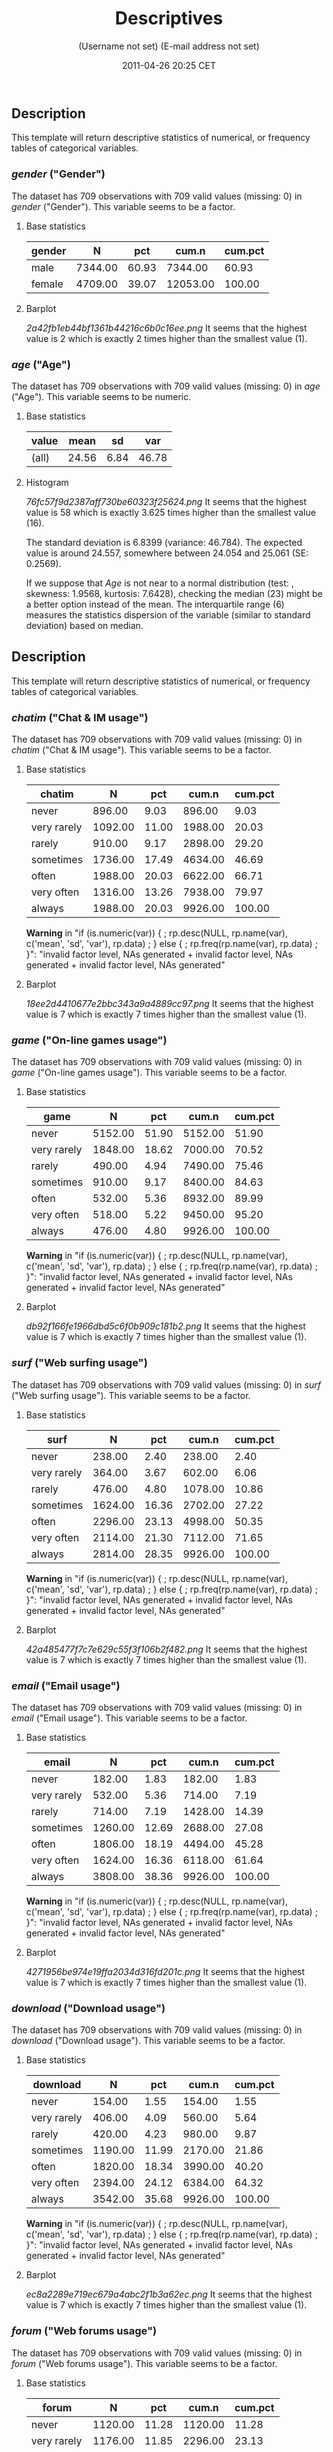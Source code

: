 #+TITLE: Descriptives

#+AUTHOR: (Username not set) (E-mail address not set)
#+DATE: 2011-04-26 20:25 CET

** Description

This template will return descriptive statistics of numerical, or
frequency tables of categorical variables.

*** /gender/ ("Gender")

The dataset has 709 observations with 709 valid values (missing: 0) in
/gender/ ("Gender"). This variable seems to be a factor.

**** Base statistics

| *gender*   | *N*       | *pct*   | *cum.n*    | *cum.pct*   |
|------------+-----------+---------+------------+-------------|
| male       | 7344.00   | 60.93   | 7344.00    | 60.93       |
| female     | 4709.00   | 39.07   | 12053.00   | 100.00      |

**** Barplot

#+CAPTION: 

[[2a42fb1eb44bf1361b44216c6b0c16ee.png]]
It seems that the highest value is 2 which is exactly 2 times higher
than the smallest value (1).

*** /age/ ("Age")

The dataset has 709 observations with 709 valid values (missing: 0) in
/age/ ("Age"). This variable seems to be numeric.

**** Base statistics

| *value*   | *mean*   | *sd*   | *var*   |
|-----------+----------+--------+---------|
| (all)     | 24.56    | 6.84   | 46.78   |

**** Histogram

#+CAPTION: 

[[76fc57f9d2387aff730be60323f25624.png]]
It seems that the highest value is 58 which is exactly 3.625 times
higher than the smallest value (16).

The standard deviation is 6.8399 (variance: 46.784). The expected value
is around 24.557, somewhere between 24.054 and 25.061 (SE: 0.2569).

If we suppose that /Age/ is not near to a normal distribution (test: ,
skewness: 1.9568, kurtosis: 7.6428), checking the median (23) might be a
better option instead of the mean. The interquartile range (6) measures
the statistics dispersion of the variable (similar to standard
deviation) based on median.

** Description

This template will return descriptive statistics of numerical, or
frequency tables of categorical variables.

*** /chatim/ ("Chat & IM usage")

The dataset has 709 observations with 709 valid values (missing: 0) in
/chatim/ ("Chat & IM usage"). This variable seems to be a factor.

**** Base statistics

| *chatim*      | *N*       | *pct*   | *cum.n*   | *cum.pct*   |
|---------------+-----------+---------+-----------+-------------|
| never         | 896.00    | 9.03    | 896.00    | 9.03        |
| very rarely   | 1092.00   | 11.00   | 1988.00   | 20.03       |
| rarely        | 910.00    | 9.17    | 2898.00   | 29.20       |
| sometimes     | 1736.00   | 17.49   | 4634.00   | 46.69       |
| often         | 1988.00   | 20.03   | 6622.00   | 66.71       |
| very often    | 1316.00   | 13.26   | 7938.00   | 79.97       |
| always        | 1988.00   | 20.03   | 9926.00   | 100.00      |

*Warning* in "if (is.numeric(var)) { ; rp.desc(NULL, rp.name(var),
c('mean', 'sd', 'var'), rp.data) ; } else { ; rp.freq(rp.name(var),
rp.data) ; }": "invalid factor level, NAs generated + invalid factor
level, NAs generated + invalid factor level, NAs generated"

**** Barplot

#+CAPTION: 

[[18ee2d4410677e2bbc343a9a4889cc97.png]]
It seems that the highest value is 7 which is exactly 7 times higher
than the smallest value (1).

*** /game/ ("On-line games usage")

The dataset has 709 observations with 709 valid values (missing: 0) in
/game/ ("On-line games usage"). This variable seems to be a factor.

**** Base statistics

| *game*        | *N*       | *pct*   | *cum.n*   | *cum.pct*   |
|---------------+-----------+---------+-----------+-------------|
| never         | 5152.00   | 51.90   | 5152.00   | 51.90       |
| very rarely   | 1848.00   | 18.62   | 7000.00   | 70.52       |
| rarely        | 490.00    | 4.94    | 7490.00   | 75.46       |
| sometimes     | 910.00    | 9.17    | 8400.00   | 84.63       |
| often         | 532.00    | 5.36    | 8932.00   | 89.99       |
| very often    | 518.00    | 5.22    | 9450.00   | 95.20       |
| always        | 476.00    | 4.80    | 9926.00   | 100.00      |

*Warning* in "if (is.numeric(var)) { ; rp.desc(NULL, rp.name(var),
c('mean', 'sd', 'var'), rp.data) ; } else { ; rp.freq(rp.name(var),
rp.data) ; }": "invalid factor level, NAs generated + invalid factor
level, NAs generated + invalid factor level, NAs generated"

**** Barplot

#+CAPTION: 

[[db92f166fe1966dbd5c6f0b909c181b2.png]]
It seems that the highest value is 7 which is exactly 7 times higher
than the smallest value (1).

*** /surf/ ("Web surfing usage")

The dataset has 709 observations with 709 valid values (missing: 0) in
/surf/ ("Web surfing usage"). This variable seems to be a factor.

**** Base statistics

| *surf*        | *N*       | *pct*   | *cum.n*   | *cum.pct*   |
|---------------+-----------+---------+-----------+-------------|
| never         | 238.00    | 2.40    | 238.00    | 2.40        |
| very rarely   | 364.00    | 3.67    | 602.00    | 6.06        |
| rarely        | 476.00    | 4.80    | 1078.00   | 10.86       |
| sometimes     | 1624.00   | 16.36   | 2702.00   | 27.22       |
| often         | 2296.00   | 23.13   | 4998.00   | 50.35       |
| very often    | 2114.00   | 21.30   | 7112.00   | 71.65       |
| always        | 2814.00   | 28.35   | 9926.00   | 100.00      |

*Warning* in "if (is.numeric(var)) { ; rp.desc(NULL, rp.name(var),
c('mean', 'sd', 'var'), rp.data) ; } else { ; rp.freq(rp.name(var),
rp.data) ; }": "invalid factor level, NAs generated + invalid factor
level, NAs generated + invalid factor level, NAs generated"

**** Barplot

#+CAPTION: 

[[42a485477f7c7e629c55f3f106b2f482.png]]
It seems that the highest value is 7 which is exactly 7 times higher
than the smallest value (1).

*** /email/ ("Email usage")

The dataset has 709 observations with 709 valid values (missing: 0) in
/email/ ("Email usage"). This variable seems to be a factor.

**** Base statistics

| *email*       | *N*       | *pct*   | *cum.n*   | *cum.pct*   |
|---------------+-----------+---------+-----------+-------------|
| never         | 182.00    | 1.83    | 182.00    | 1.83        |
| very rarely   | 532.00    | 5.36    | 714.00    | 7.19        |
| rarely        | 714.00    | 7.19    | 1428.00   | 14.39       |
| sometimes     | 1260.00   | 12.69   | 2688.00   | 27.08       |
| often         | 1806.00   | 18.19   | 4494.00   | 45.28       |
| very often    | 1624.00   | 16.36   | 6118.00   | 61.64       |
| always        | 3808.00   | 38.36   | 9926.00   | 100.00      |

*Warning* in "if (is.numeric(var)) { ; rp.desc(NULL, rp.name(var),
c('mean', 'sd', 'var'), rp.data) ; } else { ; rp.freq(rp.name(var),
rp.data) ; }": "invalid factor level, NAs generated + invalid factor
level, NAs generated + invalid factor level, NAs generated"

**** Barplot

#+CAPTION: 

[[4271956be974e19ffa2034d316fd201c.png]]
It seems that the highest value is 7 which is exactly 7 times higher
than the smallest value (1).

*** /download/ ("Download usage")

The dataset has 709 observations with 709 valid values (missing: 0) in
/download/ ("Download usage"). This variable seems to be a factor.

**** Base statistics

| *download*    | *N*       | *pct*   | *cum.n*   | *cum.pct*   |
|---------------+-----------+---------+-----------+-------------|
| never         | 154.00    | 1.55    | 154.00    | 1.55        |
| very rarely   | 406.00    | 4.09    | 560.00    | 5.64        |
| rarely        | 420.00    | 4.23    | 980.00    | 9.87        |
| sometimes     | 1190.00   | 11.99   | 2170.00   | 21.86       |
| often         | 1820.00   | 18.34   | 3990.00   | 40.20       |
| very often    | 2394.00   | 24.12   | 6384.00   | 64.32       |
| always        | 3542.00   | 35.68   | 9926.00   | 100.00      |

*Warning* in "if (is.numeric(var)) { ; rp.desc(NULL, rp.name(var),
c('mean', 'sd', 'var'), rp.data) ; } else { ; rp.freq(rp.name(var),
rp.data) ; }": "invalid factor level, NAs generated + invalid factor
level, NAs generated + invalid factor level, NAs generated"

**** Barplot

#+CAPTION: 

[[ec8a2289e719ec679a4abc2f1b3a62ec.png]]
It seems that the highest value is 7 which is exactly 7 times higher
than the smallest value (1).

*** /forum/ ("Web forums usage")

The dataset has 709 observations with 709 valid values (missing: 0) in
/forum/ ("Web forums usage"). This variable seems to be a factor.

**** Base statistics

| *forum*       | *N*       | *pct*   | *cum.n*   | *cum.pct*   |
|---------------+-----------+---------+-----------+-------------|
| never         | 1120.00   | 11.28   | 1120.00   | 11.28       |
| very rarely   | 1176.00   | 11.85   | 2296.00   | 23.13       |
| rarely        | 1036.00   | 10.44   | 3332.00   | 33.57       |
| sometimes     | 1736.00   | 17.49   | 5068.00   | 51.06       |
| often         | 1568.00   | 15.80   | 6636.00   | 66.85       |
| very often    | 1750.00   | 17.63   | 8386.00   | 84.49       |
| always        | 1540.00   | 15.51   | 9926.00   | 100.00      |

*Warning* in "if (is.numeric(var)) { ; rp.desc(NULL, rp.name(var),
c('mean', 'sd', 'var'), rp.data) ; } else { ; rp.freq(rp.name(var),
rp.data) ; }": "invalid factor level, NAs generated + invalid factor
level, NAs generated + invalid factor level, NAs generated"

**** Barplot

#+CAPTION: 

[[3f14c76d2ae5a41c21a771f3fd794ca3.png]]
It seems that the highest value is 7 which is exactly 7 times higher
than the smallest value (1).

*** /socnet/ ("Social networks usage")

The dataset has 709 observations with 709 valid values (missing: 0) in
/socnet/ ("Social networks usage"). This variable seems to be a factor.

**** Base statistics

| *socnet*      | *N*       | *pct*   | *cum.n*   | *cum.pct*   |
|---------------+-----------+---------+-----------+-------------|
| never         | 2940.00   | 29.62   | 2940.00   | 29.62       |
| very rarely   | 1554.00   | 15.66   | 4494.00   | 45.28       |
| rarely        | 826.00    | 8.32    | 5320.00   | 53.60       |
| sometimes     | 1316.00   | 13.26   | 6636.00   | 66.85       |
| often         | 1148.00   | 11.57   | 7784.00   | 78.42       |
| very often    | 1190.00   | 11.99   | 8974.00   | 90.41       |
| always        | 952.00    | 9.59    | 9926.00   | 100.00      |

*Warning* in "if (is.numeric(var)) { ; rp.desc(NULL, rp.name(var),
c('mean', 'sd', 'var'), rp.data) ; } else { ; rp.freq(rp.name(var),
rp.data) ; }": "invalid factor level, NAs generated + invalid factor
level, NAs generated + invalid factor level, NAs generated"

**** Barplot

#+CAPTION: 

[[c1a552be1b3a4299ff06e272129d8096.png]]
It seems that the highest value is 7 which is exactly 7 times higher
than the smallest value (1).

*** /xxx/ ("Adult sites usage")

The dataset has 709 observations with 709 valid values (missing: 0) in
/xxx/ ("Adult sites usage"). This variable seems to be a factor.

**** Base statistics

| *xxx*         | *N*       | *pct*   | *cum.n*   | *cum.pct*   |
|---------------+-----------+---------+-----------+-------------|
| never         | 4102.00   | 41.33   | 4102.00   | 41.33       |
| very rarely   | 1792.00   | 18.05   | 5894.00   | 59.38       |
| rarely        | 770.00    | 7.76    | 6664.00   | 67.14       |
| sometimes     | 1918.00   | 19.32   | 8582.00   | 86.46       |
| often         | 672.00    | 6.77    | 9254.00   | 93.23       |
| very often    | 406.00    | 4.09    | 9660.00   | 97.32       |
| always        | 266.00    | 2.68    | 9926.00   | 100.00      |

*Warning* in "if (is.numeric(var)) { ; rp.desc(NULL, rp.name(var),
c('mean', 'sd', 'var'), rp.data) ; } else { ; rp.freq(rp.name(var),
rp.data) ; }": "invalid factor level, NAs generated + invalid factor
level, NAs generated + invalid factor level, NAs generated"

**** Barplot

#+CAPTION: 

[[053614b5b842759f559adcc0da8cc645.png]]
It seems that the highest value is 7 which is exactly 7 times higher
than the smallest value (1).

*** /long.use/ ("How long you've been on the Internet?")

The dataset has 709 observations with 709 valid values (missing: 0) in
/long.use/ ("How long you've been on the Internet?"). This variable
seems to be a factor.

**** Base statistics

| *long.use*           | *N*       | *pct*   | *cum.n*   | *cum.pct*   |
|----------------------+-----------+---------+-----------+-------------|
| less than 6 months   | 294.00    | 2.96    | 294.00    | 2.96        |
| 1 years              | 728.00    | 7.33    | 1022.00   | 10.30       |
| 2 years              | 966.00    | 9.73    | 1988.00   | 20.03       |
| 3 years              | 1092.00   | 11.00   | 3080.00   | 31.03       |
| 4 years              | 1064.00   | 10.72   | 4144.00   | 41.75       |
| 5 years              | 1036.00   | 10.44   | 5180.00   | 52.19       |
| 5 years and more     | 4746.00   | 47.81   | 9926.00   | 100.00      |

*Warning* in "if (is.numeric(var)) { ; rp.desc(NULL, rp.name(var),
c('mean', 'sd', 'var'), rp.data) ; } else { ; rp.freq(rp.name(var),
rp.data) ; }": "invalid factor level, NAs generated + invalid factor
level, NAs generated + invalid factor level, NAs generated"

**** Barplot

#+CAPTION: 

[[ac7f8b3e1fb841eb17beaceee8e09dd1.png]]
It seems that the highest value is 7 which is exactly 7 times higher
than the smallest value (1).
